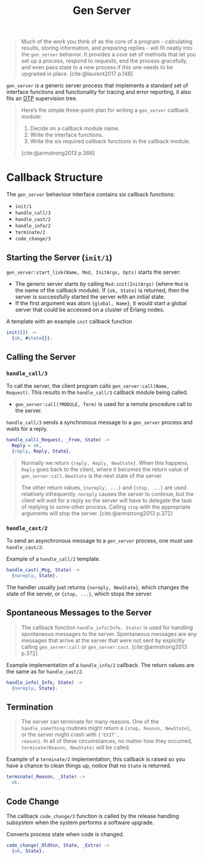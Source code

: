 :PROPERTIES:
:ID:       1cd8fd81-a7c4-44ea-8b7a-d803e9b491af
:END:
#+title: Gen Server
#+filetags: Erlang Elixir OTP

#+begin_quote
Much of the work you think of as the core of a program - calculating results,
storing information, and preparing replies - will fit neatly into the ~gen_server~
behavior. It provides a core set of methods that let you set up a process,
respond to requests, end the process gracefully, and even pass state to a new
process if this one needs to be upgraded in place. [cite:@laurent2017 p.148]
#+end_quote

~gen_server~ is a generic server process that implements a standard set of
interface functions and functionality for tracing and error reporting, it also
fits an [[id:6ed3a191-0128-453e-b0b6-37c48593a6f0][OTP]] supervision tree.

#+begin_quote
Here’s the simple three-point plan for writing a ~gen_server~ callback module:
1. Decide on a callback module name.
2. Write the interface functions.
3. Write the six required callback functions in the callback module.

[cite:@armstrong2013 p.366]
#+end_quote

* Callback Structure

The ~gen_server~ behaviour interface contains six callback functions:

+ ~init/1~
+ ~handle_call/3~
+ ~handle_cast/2~
+ ~handle_info/2~
+ ~terminate/2~
+ ~code_change/3~

** Starting the Server (~init/1~)

~gen_server:start_link(Name, Mod, InitArgs, Opts)~ starts the server:

+ The generic server starts by calling ~Mod:init(InitArgs)~ (where ~Mod~ is the name
  of the callback module). If ~{ok, State}~ is returned, then the server is
  successfully started the server with an initial state.
+ If the first argument was atom ~{global, Name}~, it would start a global server
  that could be accessed on a cluster of Erlang nodes.

#+caption: A template with an example ~init~ callback function
#+begin_src erlang
  init([]) ->
    {ok, #state{}}.
#+end_src


** Calling the Server

*** ~handle_call/3~

To call the server, the client program calls ~gen_server:call(Name,
Request)~. This results in the ~handle_call/3~ callback module being called.

+ ~gen_server:call(?MODULE, Term)~ is used for a remote procedure call to the server.

#+caption: ~handle_call/3~ sends a synchronous message to a ~gen_server~ process and waits for a reply.
#+begin_src erlang
  handle_call(_Request, _From, State) ->
    Reply = ok,
    {reply, Reply, State}.
#+end_src

#+begin_quote
Normally we return ~{reply, Reply, NewState}~. When this happens, ~Reply~ goes back
to the client, where it becomes the return value of ~gen_server:call~. ~NewState~ is
the next state of the server.

The other return values, ~{noreply, ...}~ and ~{stop, ...}~ are used relatively
infrequently. ~noreply~ causes the server to continue, but the client will wait
for a reply so the server will have to delegate the task of replying to some
other process. Calling ~stop~ with the appropriate arguments will stop the
server. [cite:@armstrong2013 p.372]
#+end_quote

*** ~handle_cast/2~

To send an asynchronous message to a ~gen_server~ process, one must use ~handle_cast/2~: 

#+caption: Example of a ~handle_call/2~ template.
#+begin_src erlang
  handle_cast(_Msg, State) ->
    {noreply, State}.
#+end_src

The handler usually just returns ~{noreply, NewState}~, which changes the state of
the server, or ~{stop, ...}~, which stops the server.

** Spontaneous Messages to the Server

#+begin_quote
The callback function ~handle_info(Info, State)~ is used for handling spontaneous
messages to the server. Spontaneous messages are any messages that arrive at the
server that were not sent by explicitly calling ~gen_server:call~ or
~gen_server:cast~. [cite:@armstrong2013 p.372]
#+end_quote

#+caption: Example implementation of a ~handle_info/2~ callback. The return values are the same as for ~handle_cast/2~.
#+begin_src erlang
  handle_info(_Info, State) ->
    {noreply, State}.
#+end_src

** Termination

#+begin_quote 
The server can terminate for many reasons. One of the ~handle_something~ routines
might return a ~{stop, Reason, NewState}~, or the server might crash with ~{'EXIT',
reason}~. In all of these circumstances, no matter how they occurred,
~terminate(Reason, NewState)~ will be called.
#+end_quote

#+caption: Example of a ~terminate/2~ implementation, this callback is raised so you have a chance to clean things up, notice that no ~State~ is returned.
#+begin_src erlang
  terminate(_Reason, _State) ->
    ok.
#+end_src

** Code Change

The callback ~code_change/3~ function is called by the release handling subsystem
when the system performs a software upgrade.

#+caption: Converts process state when code is changed.
#+begin_src erlang
  code_change(_OldVsn, State, _Extra) ->
    {ok, State}.
#+end_src
